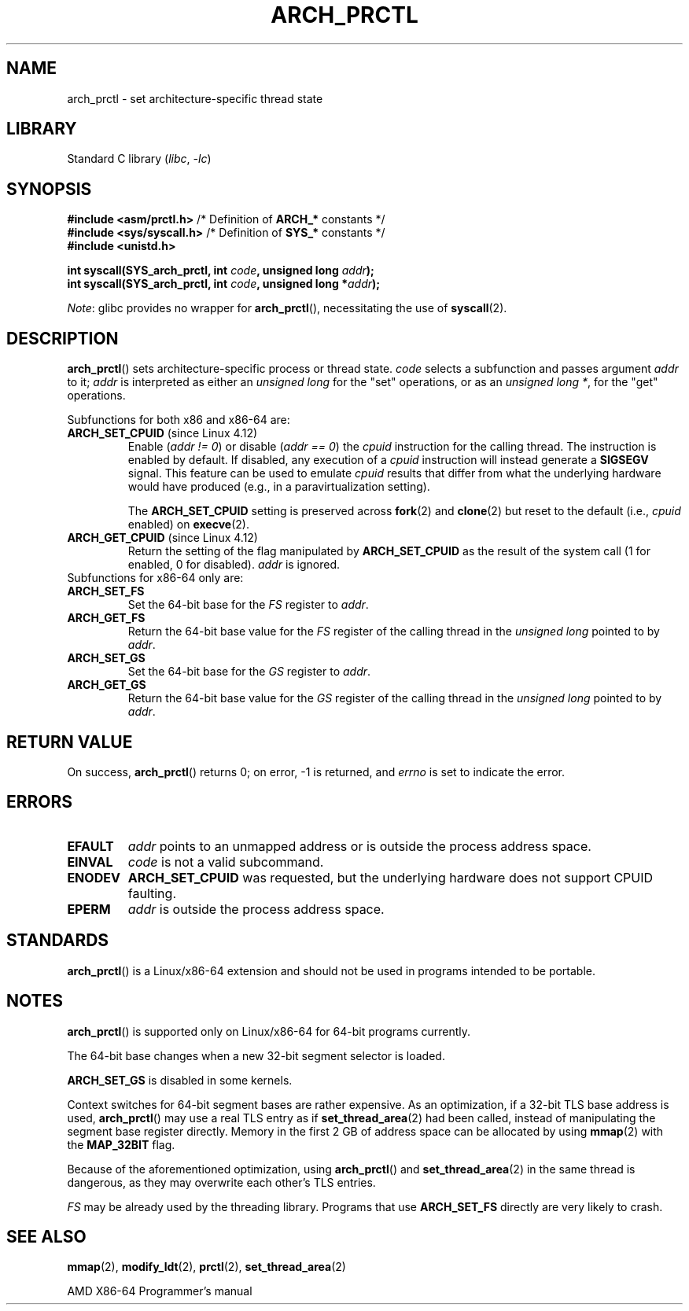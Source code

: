 .\" Copyright (C) 2003 Andi Kleen
.\"
.\" SPDX-License-Identifier: Linux-man-pages-copyleft
.\"
.TH ARCH_PRCTL 2 2021-08-27 "Linux man-pages (unreleased)" "Linux Programmer's Manual"
.SH NAME
arch_prctl \- set architecture-specific thread state
.SH LIBRARY
Standard C library
.RI ( libc ", " \-lc )
.SH SYNOPSIS
.nf
.BR "#include <asm/prctl.h>" "        /* Definition of " ARCH_* " constants */"
.BR "#include <sys/syscall.h>" "      /* Definition of " SYS_* " constants */"
.B #include <unistd.h>
.PP
.BI "int syscall(SYS_arch_prctl, int " code ", unsigned long " addr );
.BI "int syscall(SYS_arch_prctl, int " code ", unsigned long *" addr );
.fi
.PP
.IR Note :
glibc provides no wrapper for
.BR arch_prctl (),
necessitating the use of
.BR syscall (2).
.SH DESCRIPTION
.BR arch_prctl ()
sets architecture-specific process or thread state.
.I code
selects a subfunction
and passes argument
.I addr
to it;
.I addr
is interpreted as either an
.I "unsigned long"
for the "set" operations, or as an
.IR "unsigned long\ *" ,
for the "get" operations.
.PP
Subfunctions for both x86 and x86-64 are:
.TP
.BR ARCH_SET_CPUID " (since Linux 4.12)"
.\" commit e9ea1e7f53b852147cbd568b0568c7ad97ec21a3
Enable
.RI ( "addr != 0" )
or disable
.RI ( "addr == 0" )
the
.I cpuid
instruction for the calling thread.
The instruction is enabled by default.
If disabled, any execution of a
.I cpuid
instruction will instead generate a
.B SIGSEGV
signal.
This feature can be used to emulate
.I cpuid
results that differ from what the underlying
hardware would have produced (e.g., in a paravirtualization setting).
.IP
The
.B ARCH_SET_CPUID
setting is preserved across
.BR fork (2)
and
.BR clone (2)
but reset to the default (i.e.,
.I cpuid
enabled) on
.BR execve (2).
.TP
.BR ARCH_GET_CPUID " (since Linux 4.12)"
Return the setting of the flag manipulated by
.B ARCH_SET_CPUID
as the result of the system call (1 for enabled, 0 for disabled).
.I addr
is ignored.
.TP
Subfunctions for x86-64 only are:
.TP
.B ARCH_SET_FS
Set the 64-bit base for the
.I FS
register to
.IR addr .
.TP
.B ARCH_GET_FS
Return the 64-bit base value for the
.I FS
register of the calling thread in the
.I unsigned long
pointed to by
.IR addr .
.TP
.B ARCH_SET_GS
Set the 64-bit base for the
.I GS
register to
.IR addr .
.TP
.B ARCH_GET_GS
Return the 64-bit base value for the
.I GS
register of the calling thread in the
.I unsigned long
pointed to by
.IR addr .
.SH RETURN VALUE
On success,
.BR arch_prctl ()
returns 0; on error, \-1 is returned, and
.I errno
is set to indicate the error.
.SH ERRORS
.TP
.B EFAULT
.I addr
points to an unmapped address or is outside the process address space.
.TP
.B EINVAL
.I code
is not a valid subcommand.
.TP
.B ENODEV
.B ARCH_SET_CPUID
was requested, but the underlying hardware does not support CPUID faulting.
.TP
.B EPERM
.I addr
is outside the process address space.
.\" .SH AUTHOR
.\" Man page written by Andi Kleen.
.SH STANDARDS
.BR arch_prctl ()
is a Linux/x86-64 extension and should not be used in programs intended
to be portable.
.SH NOTES
.BR arch_prctl ()
is supported only on Linux/x86-64 for 64-bit programs currently.
.PP
The 64-bit base changes when a new 32-bit segment selector is loaded.
.PP
.B ARCH_SET_GS
is disabled in some kernels.
.PP
Context switches for 64-bit segment bases are rather expensive.
As an optimization, if a 32-bit TLS base address is used,
.BR arch_prctl ()
may use a real TLS entry as if
.BR set_thread_area (2)
had been called, instead of manipulating the segment base register directly.
Memory in the first 2\ GB of address space can be allocated by using
.BR mmap (2)
with the
.B MAP_32BIT
flag.
.PP
Because of the aforementioned optimization, using
.BR arch_prctl ()
and
.BR set_thread_area (2)
in the same thread is dangerous, as they may overwrite each other's
TLS entries.
.PP
.I FS
may be already used by the threading library.
Programs that use
.B ARCH_SET_FS
directly are very likely to crash.
.SH SEE ALSO
.BR mmap (2),
.BR modify_ldt (2),
.BR prctl (2),
.BR set_thread_area (2)
.PP
AMD X86-64 Programmer's manual
